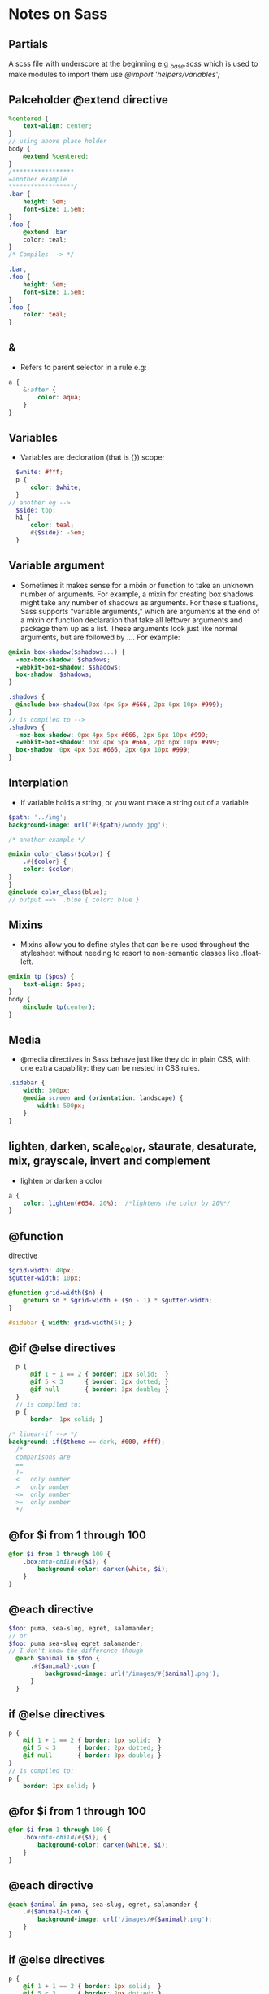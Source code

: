 * Notes on Sass
** Partials
   A scss file with underscore at the beginning e.g /_base.scss/ which is used to make modules
   to import them use /@import 'helpers/variables';/

** Palceholder @extend directive

#+BEGIN_SRC scss
  %centered {
      text-align: center;
  }
  // using above place holder
  body {
      @extend %centered;
  }
  /*****************
  =another example
  ,******************/
  .bar {
      height: 5em;
      font-size: 1.5em;
  }
  .foo {
      @extend .bar
      color: teal;
  }
  /* Compiles --> */

  .bar,
  .foo {
      height: 5em;
      font-size: 1.5em;
  }
  .foo {
      color: teal;
  }
#+END_SRC

** &
   - Refers to parent selector in a rule e.g:
#+BEGIN_SRC scss
  a {
      &:after {
          color: aqua;
      }
  }
#+END_SRC

** Variables
   - Variables are decloration (that is {}) scope;
#+BEGIN_SRC scss
  $white: #fff;
  p {
      color: $white;
  }
// another eg -->
  $side: top;
  h1 {
      color: teal;
      #{$side}: -5em;
  }
#+END_SRC

** Variable argument
   - Sometimes it makes sense for a mixin or function to take an unknown number of arguments. For example, a mixin for creating box shadows might take any number of shadows as arguments. For these situations, Sass supports “variable arguments,” which are arguments at the end of a mixin or function declaration that take all leftover arguments and package them up as a list. These arguments look just like normal arguments, but are followed by .... For example:
#+BEGIN_SRC scss
@mixin box-shadow($shadows...) {
  -moz-box-shadow: $shadows;
  -webkit-box-shadow: $shadows;
  box-shadow: $shadows;
}

.shadows {
  @include box-shadow(0px 4px 5px #666, 2px 6px 10px #999);
}
// is compiled to --> 
.shadows {
  -moz-box-shadow: 0px 4px 5px #666, 2px 6px 10px #999;
  -webkit-box-shadow: 0px 4px 5px #666, 2px 6px 10px #999;
  box-shadow: 0px 4px 5px #666, 2px 6px 10px #999;
}
#+END_SRC

** Interplation
   - If variable holds a string, or you want make a string out of a variable
#+BEGIN_SRC scss
  $path: '../img';
  background-image: url('#{$path}/woody.jpg');

  /* another example */

  @mixin color_class($color) {
      .#{$color} {
      color: $color;
  }
  }
  @include color_class(blue);
  // output ==>  .blue { color: blue }
#+END_SRC

** Mixins
   - Mixins allow you to define styles that can be re-used throughout the stylesheet without needing to resort to non-semantic classes like .float-left.
#+BEGIN_SRC scss
  @mixin tp ($pos) {
      text-align: $pos;
  }
  body {
      @include tp(center);
  }
#+END_SRC

** Media
   - @media directives in Sass behave just like they do in plain CSS, with one extra capability: they can be nested in CSS rules.
#+BEGIN_SRC scss
  .sidebar {
      width: 300px;
      @media screen and (orientation: landscape) {
          width: 500px;
      }
  }
#+END_SRC

** lighten, darken, *scale_color*, staurate, desaturate, mix, grayscale, invert and complement
   - lighten or darken a color
#+BEGIN_SRC scss
  a {
      color: lighten(#654, 20%);  /*lightens the color by 20%*/
  }
#+END_SRC

** @function
directive
#+BEGIN_SRC scss
  $grid-width: 40px;
  $gutter-width: 10px;

  @function grid-width($n) {
      @return $n * $grid-width + ($n - 1) * $gutter-width;
  }

  #sidebar { width: grid-width(5); }
#+END_SRC

** @if @else directives
#+BEGIN_SRC scss
  p {
      @if 1 + 1 == 2 { border: 1px solid;  }
      @if 5 < 3      { border: 2px dotted; }
      @if null       { border: 3px double; }
  }
  // is compiled to:
  p {
      border: 1px solid; }

/* linear-if --> */ 
background: if($theme == dark, #000, #fff);
  /*
  comparisons are
  ==
  !=
  <   only number
  >   only number
  <=  only number
  >=  only number
  ,*/
#+END_SRC

** @for $i from 1 through 100
#+BEGIN_SRC scss
  @for $i from 1 through 100 {
      .box:nth-child(#{$i}) {
          background-color: darken(white, $i);
      }
  }
#+END_SRC

** @each directive
#+BEGIN_SRC scss
$foo: puma, sea-slug, egret, salamander;
// or 
$foo: puma sea-slug egret salamander;
// I don't know the difference though
  @each $animal in $foo {
      .#{$animal}-icon {
          background-image: url('/images/#{$animal}.png');
      }
  }
#+END_SRC

** if @else directives
#+BEGIN_SRC scss
  p {
      @if 1 + 1 == 2 { border: 1px solid;  }
      @if 5 < 3      { border: 2px dotted; }
      @if null       { border: 3px double; }
  }
  // is compiled to:
  p {
      border: 1px solid; }
#+END_SRC

** @for $i from 1 through 100
#+BEGIN_SRC scss
  @for $i from 1 through 100 {
      .box:nth-child(#{$i}) {
          background-color: darken(white, $i);
      }
  }
#+END_SRC

** @each directive
#+BEGIN_SRC scss
  @each $animal in puma, sea-slug, egret, salamander {
      .#{$animal}-icon {
          background-image: url('/images/#{$animal}.png');
      }
  }
#+END_SRC

** if @else directives
#+BEGIN_SRC scss
  p {
      @if 1 + 1 == 2 { border: 1px solid;  }
      @if 5 < 3      { border: 2px dotted; }
      @if null       { border: 3px double; }
  }
  // is compiled to:
  p {
      border: 1px solid; }
#+END_SRC

** @for $i from 1 through 100
#+BEGIN_SRC scss
  @for $i from 1 through 100 {
      .box:nth-child(#{$i}) {
          background-color: darken(white, $i);
      }
  }
#+END_SRC

** @each directive
#+BEGIN_SRC scss
  @each $animal in puma, sea-slug, egret, salamander {
      .#{$animal}-icon {
          background-image: url('/images/#{$animal}.png');
      }
  }
#+END_SRC

** variable_exists($name)
   - Check whether a variable with the given name exists in the current scope or in the global scope.
#+BEGIN_SRC scss
$a-false-value: false;
variable-exists(a-false-value) => true
variable-exists(nonexistent) => false
#+END_SRC

** Maps
   - Maps represent an association between keys and values, where keys are used to look up values. They make it easy to collect values into named groups and access those groups dynamically. They have no direct parallel in CSS, although they’re syntactically similar to media query expressions:
   - /It's good to know that they can be nested/
#+BEGIN_SRC scss
$foobar: (key1: value1, key2: value2, key3: value3);
#+END_SRC

** map-get($map, $key)
   - Returns the value in a map associated with the given key. If the map doesn’t have such a key, returns null. /map-get(("foo": 1, "bar": 2), "foo") => 1/

** @warn and @error
** @content
   - It is possible to pass a block of styles to the mixin for placement within the styles included by the mixin. The styles will appear at the location of any @content directives found within the mixin. 
#+BEGIN_SRC scss
  @mixin apply-to-ie6-only {
      ,* html {
          @content;
      }
  }
  @include apply-to-ie6-only {
      #logo {
          background-image: url(/logo.gif);
      }
  }
  // Generates

  ,* html #logo {
      background-image: url(/logo.gif);
  }
#+END_SRC

** percentage
#+BEGIN_SRC scss
  percentage(0.2) // => 20%
  percentage(100px / 50px) // => 200%

#+END_SRC

** !global flag
** @at-root
   - The @at-root directive causes one or more rules to be emitted at the root of the document, rather than being nested beneath their parent selectors. 
#+BEGIN_SRC scss
  .parent {
      ...
      @at-root .child { ... }
  }
  // Which would produce:
  .parent { ... }
  .child { ... }
#+END_SRC

** !default flag
   - You can assign to variables if they aren’t already assigned by adding the !default flag to the end of the value. This means that if the variable has already been assigned to, it won’t be re-assigned, but if it doesn’t have a value yet, it will be given one.
** Math
   - rouch($num)
   - ceil($num)
   - floor($num)
   - abs($num) // absolute value
   - min($num)
   - max($num)
   - percentage($num)
** length, append etc
#+BEGIN_SRC scss
  $authors: nick aimee dan drew;
  $editors: jeff;
  length($authors) // 4
  append($authors, tim) // nick aimee dan drew tim
  join($authors, $editors) // nick aimee dan drew tim jeff
  index($authors, nick) // 1
  index($authors, farhad) // false
  nth($authors, nick) // nick
#+END_SRC

**

sass/ 
| 
|– base/ 
|   |– _reset.scss       # Reset/normalize 
|   |– _typography.scss  # Typography rules 
|   ...                  # Etc… 
| 
|– components/ 
|   |– _buttons.scss     # Buttons 
|   |– _carousel.scss    # Carousel 
|   |– _cover.scss       # Cover 
|   |– _dropdown.scss    # Dropdown 
|   |– _navigation.scss  # Navigation 
|   ...                  # Etc… 
| 
|– helpers/ 
|   |– _variables.scss   # Sass Variables 
|   |– _functions.scss   # Sass Functions 
|   |– _mixins.scss      # Sass Mixins 
|   |– _helpers.scss     # Class & placeholders helpers 
|   ...                  # Etc… 
| 
|– layout/ 
|   |– _grid.scss        # Grid system 
|   |– _header.scss      # Header 
|   |– _footer.scss      # Footer 
|   |– _sidebar.scss     # Sidebar 
|   |– _forms.scss       # Forms 
|   ...                  # Etc… 
| 
|– pages/ 
|   |– _home.scss        # Home specific styles 
|   |– _contact.scss     # Contact specific styles 
|   ...                  # Etc… 
| 
|– themes/ 
|   |– _theme.scss       # Default theme 
|   |– _admin.scss       # Admin theme 
|   ...                  # Etc… 
| 
|– vendors/ 
|   |– _bootstrap.scss   # Bootstrap 
|   |– _jquery-ui.scss   # jQuery UI 
|   ...                  # Etc… 
| 
| 
`– main.scss             # primary Sass file 
